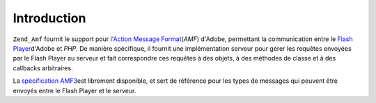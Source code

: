 .. _zend.amf.introduction:

Introduction
============

``Zend_Amf`` fournit le support pour l'`Action Message Format`_\ (*AMF*) d'Adobe, permettant la communication entre
le `Flash Player`_\ d'Adobe et *PHP*. De manière spécifique, il fournit une implémentation serveur pour gérer
les requêtes envoyées par le Flash Player au serveur et fait correspondre ces requêtes à des objets, à des
méthodes de classe et à des callbacks arbitraires.

La `spécification AMF3`_\ est librement disponible, et sert de référence pour les types de messages qui peuvent
être envoyés entre le Flash Player et le serveur.



.. _`Action Message Format`: http://en.wikipedia.org/wiki/Action_Message_Format
.. _`Flash Player`: http://en.wikipedia.org/wiki/Adobe_Flash_Player
.. _`spécification AMF3`: http://download.macromedia.com/pub/labs/amf/amf3_spec_121207.pdf
